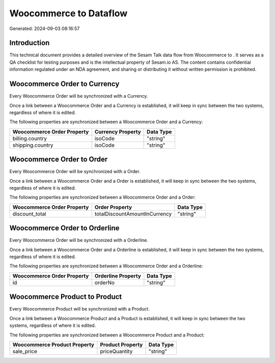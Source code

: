 ========================
Woocommerce to  Dataflow
========================

Generated: 2024-09-03 08:16:57

Introduction
------------

This technical document provides a detailed overview of the Sesam Talk data flow from Woocommerce to . It serves as a QA checklist for testing purposes and is the intellectual property of Sesam.io AS. The content contains confidential information regulated under an NDA agreement, and sharing or distributing it without written permission is prohibited.

Woocommerce Order to  Currency
------------------------------
Every Woocommerce Order will be synchronized with a  Currency.

Once a link between a Woocommerce Order and a  Currency is established, it will keep in sync between the two systems, regardless of where it is edited.

The following properties are synchronized between a Woocommerce Order and a  Currency:

.. list-table::
   :header-rows: 1

   * - Woocommerce Order Property
     -  Currency Property
     -  Data Type
   * - billing.country
     - isoCode
     - "string"
   * - shipping.country
     - isoCode
     - "string"


Woocommerce Order to  Order
---------------------------
Every Woocommerce Order will be synchronized with a  Order.

Once a link between a Woocommerce Order and a  Order is established, it will keep in sync between the two systems, regardless of where it is edited.

The following properties are synchronized between a Woocommerce Order and a  Order:

.. list-table::
   :header-rows: 1

   * - Woocommerce Order Property
     -  Order Property
     -  Data Type
   * - discount_total
     - totalDiscountAmountInCurrency
     - "string"


Woocommerce Order to  Orderline
-------------------------------
Every Woocommerce Order will be synchronized with a  Orderline.

Once a link between a Woocommerce Order and a  Orderline is established, it will keep in sync between the two systems, regardless of where it is edited.

The following properties are synchronized between a Woocommerce Order and a  Orderline:

.. list-table::
   :header-rows: 1

   * - Woocommerce Order Property
     -  Orderline Property
     -  Data Type
   * - id
     - orderNo
     - "string"


Woocommerce Product to  Product
-------------------------------
Every Woocommerce Product will be synchronized with a  Product.

Once a link between a Woocommerce Product and a  Product is established, it will keep in sync between the two systems, regardless of where it is edited.

The following properties are synchronized between a Woocommerce Product and a  Product:

.. list-table::
   :header-rows: 1

   * - Woocommerce Product Property
     -  Product Property
     -  Data Type
   * - sale_price
     - priceQuantity
     - "string"


